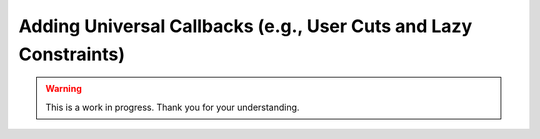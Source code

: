 Adding Universal Callbacks (e.g., User Cuts and Lazy Constraints)
=================================================================

.. warning::

   This is a work in progress. Thank you for your understanding.
